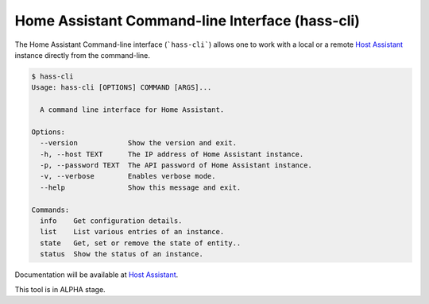 Home Assistant Command-line Interface (hass-cli) |Join the chat at https://gitter.im/home-assistant/home-assistant| |Join the dev chat at https://gitter.im/home-assistant/home-assistant/devs| |License| |PyPI|
================================================================================================================================================================================================================

The Home Assistant Command-line interface (```hass-cli```) allows one to
work with a local or a remote `Host Assistant <https://home-assistant.io>`_
instance directly from the command-line.

.. code:: bash

   $ hass-cli
   Usage: hass-cli [OPTIONS] COMMAND [ARGS]...

     A command line interface for Home Assistant.

   Options:
     --version            Show the version and exit.
     -h, --host TEXT      The IP address of Home Assistant instance.
     -p, --password TEXT  The API password of Home Assistant instance.
     -v, --verbose        Enables verbose mode.
     --help               Show this message and exit.

   Commands:
     info    Get configuration details.
     list    List various entries of an instance.
     state   Get, set or remove the state of entity..
     status  Show the status of an instance.

Documentation will be available at `Host Assistant <https://home-assistant.io>`_.

This tool is in ALPHA stage.


.. |Join the chat at https://gitter.im/home-assistant/home-assistant| image:: https://img.shields.io/badge/gitter-general-blue.svg
   :target: https://gitter.im/home-assistant/home-assistant?utm_source=badge&utm_medium=badge&utm_campaign=pr-badge&utm_content=badge
.. |Join the dev chat at https://gitter.im/home-assistant/home-assistant/devs| image:: https://img.shields.io/badge/gitter-development-yellowgreen.svg
   :target: https://gitter.im/home-assistant/home-assistant/devs?utm_source=badge&utm_medium=badge&utm_campaign=pr-badge&utm_content=badge
.. |License| image:: https://img.shields.io/pypi/l/home-assistant-cli.svg
   :target: https://github.com/fabaff/python-mystrom/blob/master/LICENSE
   :alt: License
.. |PyPI| image:: https://img.shields.io/pypi/v/home-assistant-cli.svg
   :target: https://pypi.python.org/pypi/python-mystrom
   :alt: PyPI release
